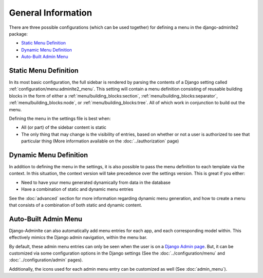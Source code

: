 General Information
*******************


There are three possible configurations (which can be used together) for
defining a menu in the django-adminlte2 package:

* `Static Menu Definition`_
* `Dynamic Menu Definition`_
* `Auto-Built Admin Menu`_


Static Menu Definition
======================

In its most basic configuration, the full sidebar is rendered by parsing the
contents of a Django setting called :ref:`configuration/menu:adminlte2_menu`.
This setting will contain a menu definition consisting of reusable building
blocks in the form of either a
:ref:`menu/building_blocks:section`, :ref:`menu/building_blocks:separator`,
:ref:`menu/building_blocks:node`, or :ref:`menu/building_blocks:tree`.
All of which work in conjunction to build out the menu.

Defining the menu in the settings file is best when:

* All (or part) of the sidebar content is static
* The only thing that may change is the visibility of entries, based on
  whether or not a user is authorized to see that particular thing
  (More information available on the :doc:`../authorization` page)


Dynamic Menu Definition
=======================

In addition to defining the menu in the settings, it is also possible to pass
the menu definition to each template via the context. In this situation, the
context version will take precedence over the settings version.
This is great if you either:

* Need to have your menu generated dynamically from data in the database
* Have a combination of static and dynamic menu entries

See the :doc:`advanced` section for more information regarding dynamic
menu generation, and how to create a menu that consists of a combination of both
static and dynamic content.


Auto-Built Admin Menu
=====================

Django-Adminlte can also automatically add menu entries for each app, and each
corresponding model within. This effectively mimics the Django admin navigation,
within the menu bar.

By default, these admin menu entries can only be seen when the user is on a
`Django Admin page <https://docs.djangoproject.com/en/dev/ref/contrib/admin/>`_.
But, it can be customized via some configuration options in the Django settings
(See the :doc:`../configuration/menu` and :doc:`../configuration/admin` pages).


Additionally, the icons used for each admin menu entry can be customized as well
(See :doc:`admin_menu`).
